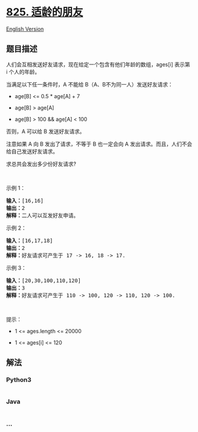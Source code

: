 * [[https://leetcode-cn.com/problems/friends-of-appropriate-ages][825.
适龄的朋友]]
  :PROPERTIES:
  :CUSTOM_ID: 适龄的朋友
  :END:
[[./solution/0800-0899/0825.Friends Of Appropriate Ages/README_EN.org][English
Version]]

** 题目描述
   :PROPERTIES:
   :CUSTOM_ID: 题目描述
   :END:

#+begin_html
  <!-- 这里写题目描述 -->
#+end_html

#+begin_html
  <p>
#+end_html

人们会互相发送好友请求，现在给定一个包含有他们年龄的数组，ages[i] 表示第
i 个人的年龄。

#+begin_html
  </p>
#+end_html

#+begin_html
  <p>
#+end_html

当满足以下任一条件时，A 不能给 B（A、B不为同一人）发送好友请求：

#+begin_html
  </p>
#+end_html

#+begin_html
  <ul>
#+end_html

#+begin_html
  <li>
#+end_html

age[B] <= 0.5 * age[A] + 7

#+begin_html
  </li>
#+end_html

#+begin_html
  <li>
#+end_html

age[B] > age[A]

#+begin_html
  </li>
#+end_html

#+begin_html
  <li>
#+end_html

age[B] > 100 && age[A] < 100

#+begin_html
  </li>
#+end_html

#+begin_html
  </ul>
#+end_html

#+begin_html
  <p>
#+end_html

否则，A 可以给 B 发送好友请求。

#+begin_html
  </p>
#+end_html

#+begin_html
  <p>
#+end_html

注意如果 A 向 B 发出了请求，不等于 B 也一定会向 A
发出请求。而且，人们不会给自己发送好友请求。 

#+begin_html
  </p>
#+end_html

#+begin_html
  <p>
#+end_html

求总共会发出多少份好友请求?

#+begin_html
  </p>
#+end_html

#+begin_html
  <p>
#+end_html

 

#+begin_html
  </p>
#+end_html

#+begin_html
  <p>
#+end_html

示例 1：

#+begin_html
  </p>
#+end_html

#+begin_html
  <pre>
  <strong>输入：</strong>[16,16]
  <strong>输出：</strong>2
  <strong>解释：</strong>二人可以互发好友申请。
  </pre>
#+end_html

#+begin_html
  <p>
#+end_html

示例 2：

#+begin_html
  </p>
#+end_html

#+begin_html
  <pre>
  <strong>输入：</strong>[16,17,18]
  <strong>输出：</strong>2
  <strong>解释：</strong>好友请求可产生于 17 -> 16, 18 -> 17.</pre>
#+end_html

#+begin_html
  <p>
#+end_html

示例 3：

#+begin_html
  </p>
#+end_html

#+begin_html
  <pre>
  <strong>输入：</strong>[20,30,100,110,120]
  <strong>输出：</strong>3
  <strong>解释：</strong>好友请求可产生于 110 -> 100, 120 -> 110, 120 -> 100.
  </pre>
#+end_html

#+begin_html
  <p>
#+end_html

 

#+begin_html
  </p>
#+end_html

#+begin_html
  <p>
#+end_html

提示：

#+begin_html
  </p>
#+end_html

#+begin_html
  <ul>
#+end_html

#+begin_html
  <li>
#+end_html

1 <= ages.length <= 20000

#+begin_html
  </li>
#+end_html

#+begin_html
  <li>
#+end_html

1 <= ages[i] <= 120

#+begin_html
  </li>
#+end_html

#+begin_html
  </ul>
#+end_html

** 解法
   :PROPERTIES:
   :CUSTOM_ID: 解法
   :END:

#+begin_html
  <!-- 这里可写通用的实现逻辑 -->
#+end_html

#+begin_html
  <!-- tabs:start -->
#+end_html

*** *Python3*
    :PROPERTIES:
    :CUSTOM_ID: python3
    :END:

#+begin_html
  <!-- 这里可写当前语言的特殊实现逻辑 -->
#+end_html

#+begin_src python
#+end_src

*** *Java*
    :PROPERTIES:
    :CUSTOM_ID: java
    :END:

#+begin_html
  <!-- 这里可写当前语言的特殊实现逻辑 -->
#+end_html

#+begin_src java
#+end_src

*** *...*
    :PROPERTIES:
    :CUSTOM_ID: section
    :END:
#+begin_example
#+end_example

#+begin_html
  <!-- tabs:end -->
#+end_html
